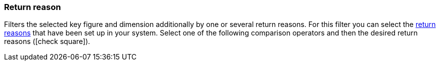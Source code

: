 === Return reason

Filters the selected key figure and dimension additionally by one or several return reasons.
For this filter you can select the <<orders/managing-orders#400, return reasons>> that have been set up in your system.
Select one of the following comparison operators and then the desired return reasons (icon:check-square[role="blue"]).

